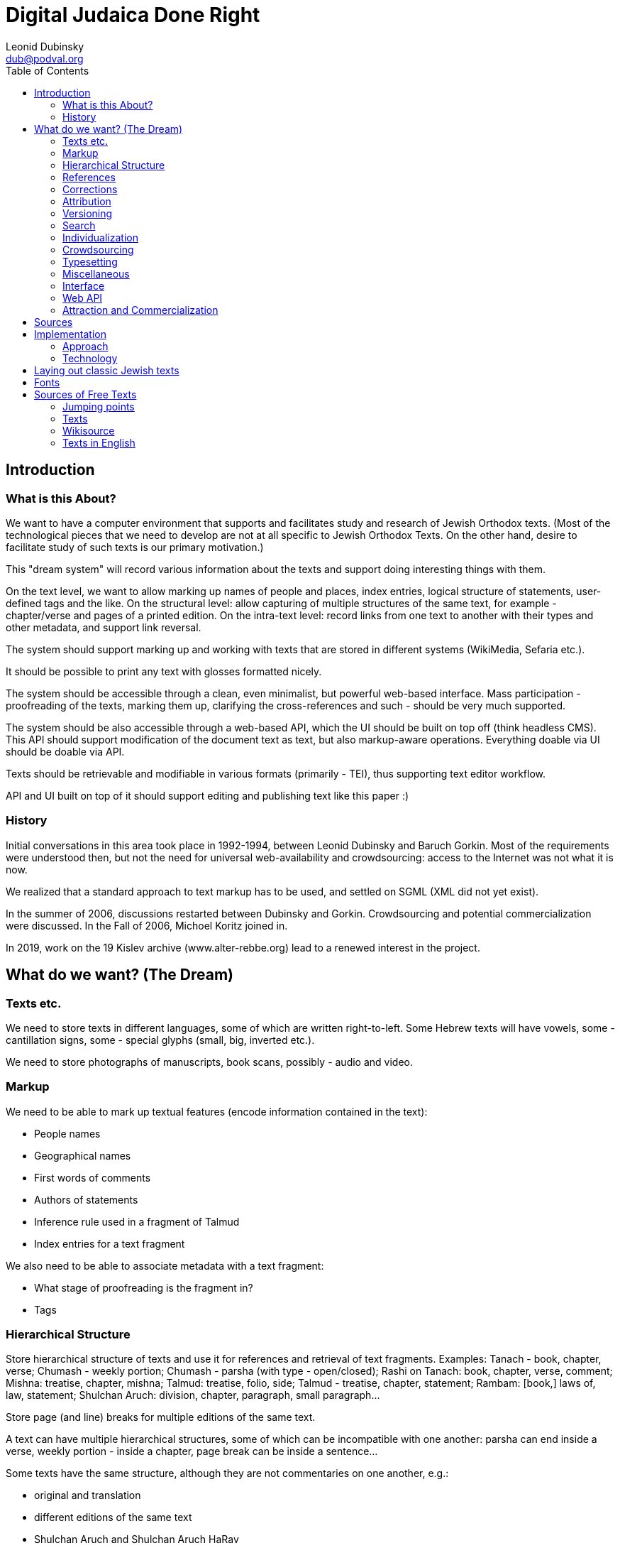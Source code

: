 = Digital Judaica Done Right
Leonid Dubinsky <dub@podval.org>
:doctype: article
:toc:

// converted from DocBook file docs/src/main/docBook/dream.xml
// which was renamed from      texts/src/main/docBook/dream.xml
// which was renamed from      dream-paper/src/main/docBook/dream.xml
// which was renamed from      papers/src/main/docBook/judaica.xml
// which was renamed from      judaica-paper/src/main/docBook/judaica.xml
// which was renamed from      paper/src/docbkx/judaica.xml

[#introduction]
== Introduction

=== What is this About?

We want to have a computer environment that supports and facilitates study and research of Jewish Orthodox texts.
(Most of the technological pieces that we need to develop are not at all specific to Jewish Orthodox Texts.
On the other hand, desire to facilitate study of such texts is our primary motivation.)

This "dream system" will record various information about the texts and support doing interesting things with them.

On the text level, we want to allow marking up names of people and places, index entries, logical structure of statements, user-defined tags and the like.
On the structural level: allow capturing of multiple structures of the same text, for example - chapter/verse and pages of a printed edition.
On the intra-text level:
record links from one text to another with their types and other metadata, and support link reversal.

The system should support marking up and working with texts that are stored in different systems (WikiMedia, Sefaria etc.).

It should be possible to print any text with glosses formatted nicely.

The system should be accessible through a clean, even minimalist, but powerful web-based interface.
Mass participation - proofreading of the texts, marking them up, clarifying the cross-references and such - should be very much supported.

The system should be also accessible through a web-based API, which the UI should be built on top off (think headless CMS).
This API should support modification of the document text as text, but also markup-aware operations.
Everything doable via UI should be doable via API.

Texts should be retrievable and modifiable in various formats (primarily - TEI), thus supporting text editor workflow.

API and UI built on top of it should support editing and publishing text like this paper :)

=== History

Initial conversations in this area took place in 1992-1994, between Leonid Dubinsky and Baruch Gorkin.
Most of the requirements were understood then, but not the need for universal web-availability and crowdsourcing: access to the Internet was not what it is now.

We realized that a standard approach to text markup has to be used, and settled on SGML (XML did not yet exist).

In the summer of 2006, discussions restarted between Dubinsky and Gorkin.
Crowdsourcing and potential commercialization were discussed.
In the Fall of 2006, Michoel Koritz joined in.

In 2019, work on the 19 Kislev archive (www.alter-rebbe.org) lead to a renewed interest in the project.

[#the-dream]
== What do we want? (The Dream)

=== Texts etc.

We need to store texts in different languages, some of which are written right-to-left.
Some Hebrew texts will have vowels, some - cantillation signs, some - special glyphs (small, big, inverted etc.).

We need to store photographs of manuscripts, book scans, possibly - audio and video.

=== Markup

We need to be able to mark up textual features (encode information contained in the text):

* People names
* Geographical names
* First words of comments
* Authors of statements
* Inference rule used in a fragment of Talmud
* Index entries for a text fragment

We also need to be able to associate metadata with a text fragment:

* What stage of proofreading is the fragment in?
* Tags

=== Hierarchical Structure

Store hierarchical structure of texts and use it for references and retrieval of text fragments.
Examples: Tanach - book, chapter, verse; Chumash - weekly portion; Chumash - parsha (with type - open/closed); Rashi on Tanach: book, chapter, verse, comment; Mishna: treatise, chapter, mishna; Talmud: treatise, folio, side; Talmud - treatise, chapter, statement; Rambam: [book,] laws of, law, statement; Shulchan Aruch: division, chapter, paragraph, small paragraph...

Store page (and line) breaks for multiple editions of the same text.

A text can have multiple hierarchical structures, some of which can be incompatible with one another: parsha can end inside a verse, weekly portion - inside a chapter, page break can be inside a sentence...

Some texts have the same structure, although they are not commentaries on one another, e.g.:

* original and translation
* different editions of the same text
* Shulchan Aruch and Shulchan Aruch HaRav

We need to be able to combine texts with the same structure - e.g., parallel translation.
Specific edition gets chosen based on the user preferences: language, presence of vowel points etc.

We need to be able to show differences between different editions of the same text - in a form of a text, with differences highlighted :).

=== References

Texts reference one another.
A reference links point or interval in one text with a point or an interval in another (or the same) text.

References can be external to the texts they link, e.g., parallel statements in Talmud or sources in Shulchan Aruch.

References can have different semantics, which we should store:

* one end comments on the other
* one end proves or illustrates the other
* one end transcribes or translates the other

References can have different "strengths".

References should be reversable: enumerate references that end in a given interval.

=== Corrections

Correction of one text by another is a specially-handled type of reference.

Texts can correct other texts (Rashi - Talmud) or themselves (Talmud - quotes from early sources).

Text can correct references (from Talmud to Tanach) and structure of another (break up of laws in Rambam).

=== Attribution

We need to store many versions ("editions") of the same text.
This includes typing-in, proofreading and corrections to the text by a user: that's an "edition" too.

We need to develop a theory of attribution for Talmud etc.: "A says in the name of B in the name of C", "two students of B say in accordance to B's views".
We should be able to retrieve a text "as seen through the eyes of A".

So: Chumash, Keter edition, according to Peter; ((Rambam through the eyes of Rosh) Romm edition) according to Paul.

Reference to a text that has different "editions" should be resolved in accordance with the user preferences: language, presence of vowels etc.

=== Versioning

We need to store the history of changes.

=== Search

A query language provided by the API should allow selection of a subset of texts and support text search that takes structure of texts, markup and grammar into account. e.g:

* by keywords
* all mentions of a city
* all statements by an author
* by language
* latest additions
* by groups of users
* close by the "crowd opinion"
* by "crowd rating"

See http://www.wisdom.weizmann.ac.il/~fraenkel/Papers/annot.ps[Information retrieval from annotated texts] by A.S. Fraenkel, S.T. Klein.
J.

=== Individualization

* Personal study program
* Daily study schedule with a list of what you "owe"
* Notebook - selections of text fragments via search of references.
Compounding.
Storage.
Printing.

=== Crowdsourcing

* Typing in of the texts
* Proofreading: Wikipedia, Wikisource, Distributed Proofreaders
* Marking the texts up
* Adding references
* Annotations
* New presentation styles (XProc/XQuery/XSLT)
* New printing styles

=== Typesetting

We need to be able to typeset a tree of interlinked texts.

=== Miscellaneous

* Integration with blogs etc.
* Discussion forums
* Digital libraries
* User levels: guest, registered, editor; "editor, make an editor"; reputation.
* Protection from sabotage: Wikipedia
* Registered domain name opentorah.org.
* Look into publishing an ODPS catalog.

=== Interface

Передвижение по текстам - горизонтальное и через таги (смысловое); поиск; выбор "фокуса": даф/сугъя; заметки: внести/просмотреть мои; недельная глава, последние и ближайшие шиурим, прошлые поиски юзера, последние поступления и т.д. От текста переход на соседние логические единицы текста, комментарии к нему (к выделенному юзером отрывку), поднятие к комментируемум им тексту, переводы и варианты.
Список просмотренных сегодня текстов. "рабочий стол": выбранные тексты и большой лист для записей юзера - план урока или хидуш (конспект проведенной работы).

Отец семейства хочет подготовить субботний разговор.
Мы помним его любимых комментаторов , ему они предложены на "столе", при желании он находит дополнительные материалы на "полке", вытаскивает понравившиеся на лист, возможно добавляет список вопросов для детей.
Текст и добавления идут в одном потоке

Подготовка драши к событию.
Юзер выбирает из списка (бар мицва, бат мицва, брит, сиюм ...) события, затем из другого списка - шиурим ему подходяшие (недельная глава, Тания, Рамбам, ближайшие праздники) и на основе этого выбора он получает набор текстов.

Kроме побора текстов в формате "форума" может понадобиться например снимок листа Гемары.

Для урока в ешиве тихонит учитель может захотеть добавить виде-аудиоматериалы и разные картинки.
(При обращени к внешним материалам надо продумать политику цензурирования, чтобы досов не спугнуть)

Презентации.

=== Web API

Everything doable using the interface should be doable using the Web API.

* Retrieval and modification via various protocols, primarily - HTTP (AtomPub, WebDav, XML-RPC?)
* Retrieval and modification in various formats, primarily - TEI.
* Add/change; add/change metadata.
* It should be possible to work with the text in a text editor.

=== Attraction and Commercialization

==== Guilt

Our system must become a part of Jewish culture.
A bochur that does not curate a folio of Talmud or a chapter of a rishon will be ostracized.
Nobody will deal with a publisher that did not gift us 10 electronic texts.
All sponsors will be ours: we are visible across the world.
We will be the place to perform a commandment of writing the Scroll, give haskomos, print hiddushim (like the physicists do in arXivе).
And to leave a memory of yourself or other people.

==== Graduated paid services

Additional services for money: quality printing, access to the "super-proofread" texts.

Access based on the purchase of the print book.

==== Google

They can host and pay for this - but looks like they already did Sefaria :)

[bibliography]
[#bibliography-sources]
== Sources

* [[[Fraenkel97]]] The Responsa storage and retrieval system-whither?.
Aviezri Fraenkel. 1997.
http://www.wisdom.weizmann.ac.il/~fraenkel/Papers/trs.ps http://www.wisdom.weizmann.ac.il/~fraenkel/Papers/pha.ps[]
* [[[Ontology]]] Ontology is overrated.
Clay Shirky. 2005. http://www.shirky.com/writings/ontology_overrated.html[]
* [[[DPR]]] Distributed Proofreaders. http://www.pgdp.net/c/default.php[]
* [[[TEI]]] TEI. http://www.tei-c.org/release/doc/tei-p5-doc/html[]
* [[[eXist]]] eXist XML database. http://exist.sourceforge.net[]
* [[[Stylus]]] Stylus Studio. http://www.stylusstudio.com[]
* [[[xmlspy]]] ALTOVA xmlspy. http://www.altova.com[]
* [[[oXygen]]] oXygen. http://www.oxygenxml.com[]
* [[[editix]]] editix. http://www.editix.com[]
* [[[Unicode]]] Unicode. http://www.unicode.org[]
* [[[TML]]] Theological Markup Language. http://www.ccel.org/ThML/ThML1.04.htm[]
* [[[TanakhML]]] Tanakh ML. http://tanakhml2.alacartejava.net/cocoon/tanakhml/index.htm[]
* [[[OSIS]]] Open Scripture Information Standard. http://en.wikipedia.org/wiki/Open_Scripture_Information_Standard[]
* [[[NoNew]]] No new XML languages. http://www.tbray.org/ongoing/When/200x/2006/01/08/No-New-XML-Languages[]
* [[[nrsi]]] http://scripts.sil.org/cms/scripts/page.php?site_id=nrsi&amp;item_id=XSEM[]
* [[[Chabad]]]http://books.chabadlibrary.org/default.aspx[]

[#implementation]
== Implementation

=== Approach

==== О стандартах

Если есть стандарт, то ясно, что лучше использовать его, чем своё, доморощенное.
Выгода от этого понятна: стандарт поддерживается всеми (или многими), а доморощенное - никем; программы, понимающие стандарт, используются широко и отлажены лучше, чем будут отлажены доморощенные (которые ещё и писать придется); люди про стандарт слышали и знают, как с ним работать и т.д. Но главное - сам стандарт, будучи результатом чудовищного количества труда специалистов, как правило "отлажен" лучше, чем любая частная разработка.

Бывает, что стандарт "не прижился".
Тогда многие из выгод от его использования пропадают.
Но если в какой-то области есть "прижившийся" стандарт, понятно, что игнорировать его очень глупо.
Несмотря на то, что из-за "комитетности" разработки многих стандартов в них случаются компромисы, а из-за длительности процесса стандартизации "последнее слово" в них может быть и не отражено.

==== Тексты на разных языках, справа на лево, с кантиляцией...

Ясно, что тексты должны храниться в Unicode.
Придумывать свою кодировку неразумно.

Ясно, что тексты должны храниться в XMLе, несмотря на то, что он не рассчитан на представление нескольких структур одного текста (см. ниже).
Тем не менее, придумывать свой, "улучшенный" XML неразумно.

==== TEI

Один из авторов XMLа, Тим Брай, велит не изобретать своих форматов XMLа, а воспользоваться одним из пяти "основных".
В области представления в XMLе "гуманитарных" (извините за выражение) текстов есть стандарт (не включённый Браем в число "основных"): рекомендации TEI (Инициатива Кодировки Текстов).
Долгие годы его разработку возглавлял другой из авторов XMLа - Майкл Сперберг-Маккуин.
Ясно, что надо им воспользоваться.

(С другой стороны, хорошо бы понять, почему многие им не пользуются или пользуются лишь частично: Theological Markup Language, TanakhML, Open Scripture, Project Gutenberg.)

==== Особые буквы

В наших текстах могут быть особые буквы.
В TEI вопросами кодировки особых букв занималась специальная рабочая группа.
Им посвящена глава рекомендаций.

==== Аннотации

Аннотации - место, имя ... - в TEI есть.

==== Перекрывающиеся структуры

Наши тексты могут иметь несколько перекрывающихся иерархических структур.
Причем это касается не только Танаха или текстов с многими изданиями и границами страниц.
Один из фундаментальных вопросов, на которые должно уметь отвечать наше текстохранилище, это "какие тексты ссылаются на данный".
Ответ на такой вопрос видится мне как интересующий нас текст в который добавлены "обратные" ссылки на тексты, на него ссылающиеся.
Но "концы" ссылок - которые теперь стали "началами" обратных ссылок - это фрагменты нашего текста, и они запросто могут перекрываться.

Какое-нибудь решение этой проблемы можно придумать не сходя с места.
Возможно, даже несколько.
Но продумать их во всех деталях, попробовать на практике, сравнить и т.д. займёт годы.
Люди, занимающиеся TEI, их уже потратили, уделили этому вопросу главу Рекомендаций, организовали рабочую группу, и продолжают тратить.

==== Справа на лево XXX програмный интерфейс?

Наши тексты пишутся в основном на иврите, арамейском и идише - справа на лево.
Таги TEI (и всех известных мне XML-форматов) пишутся по-английски и, естественно, слева на право.
Хорошо известно как представить двунаправленный документ в XHTMLе так, чтобы все шло в нужную сторону, и чтобы при этом не использовались невидимые символы Unicodа, меняющие направление текста.
Нам, однако, надо облегчить редактирование наших текстов в текстовом редакторе (возможно, понимающем XML).
Если таги пишутся не в том направлении, что текст, такое редактирование практически, на мой взгляд, нереально.
А без использования невидимых символов изменения направления - невозможно.

Упражнение: используя ваш любимый редактор, введите таги посука &lt;verse&gt;
и &lt;/verse&gt;, а потом напечатайте между ними посук на иврите.
Не столкнулись ли вы с неожиданностями?
Например, не меняется ли направление текста когда вы вводите пробел рядом с угловой скобкой обрамляющей таг?
Не вводятся ли при этом слова в обратном порядке?
К какому слову посука ближе отркывающий таг - к первому или к последнему?

Я не уверен, что если сами таги будут на иврите, то все проблемы ввода текста исчезнут - но я уверен, что хуже не станет.
Есть ещё одна причина хотеть, чтобы таги были на иврите: многие наши потребители и участники английского не знают, и даже в пределах набора тагов TEI узнавать его не захотят - и я их понимаю.
Было бы неправильно лишить возможности серьёзной обтаговки именно тех, кто на неё больше всех способен.
А серьёзная обтаговка возможна только в текстовом редакторе: не только потому, что часто это удобнее, чем всевозможные web-интерфейсы, но и потому, что web-интерфейса, поддерживающего все таги TEI нам не написать.
А в серьёзной работе очень многие из них нужны.

Казалось бы, если таги в наших текстах будут на иврите, то это уже не TEI?
Не тут то было!
TEIвцы начали работать над интернализацией: хотят сделать свою штуковину доступной неанглоязычным.
Вообще, у них в последней версии - P5 - пользователь может адаптировать схему, которую генерирует программа ROMA, на свою ситуацию.

В любом случае, мы можем хранить тексты в TEI, но позволять доставать их в другом формате, менять и засовывать обратно.
Многие так и делают.
Так мы можем, например, ввести структурные таги, более уместные в конкретных текстах, чем довольно общие структурные таги TEI.

==== Ссылки

Наибольшее беспокойство у меня вызывают ссылки.
Они в TEI могут оказаться недостаточно мощными и гибкими.
Нам, похоже, просто XLink (XPointer?) не подойдёт: надо посмотреть на Topic Maps и RDF.

==== Редакторы XMLа

Наш web-интерфейс должен поддерживать довольно серьёзное редактирование документов на XML.
Редакторы такого рода существуют.
Однако, как ни крути, а надо мочь редактировать наши тексты (XML, TEI) в нормальном редакторе тоже.

=== Technology

==== Связаные разработки

Sefaria, OtzarHaHocmo

==== XML Databases

It is possible to store the texts as XML files in the file system and use XSLT (as implemented by Saxon) to select requested pieces and transform them into presentation form.
Indeed, I'll have a copy of all the texts in simple XML files anyway, since I need to check the texts into a revision-control system.

It seems likely, though, that I'll need to store the texts (also) in an XML database.
Here are some requirements that make me think so:

* Access parts of documents in response to a query
* Fetch fragments of the documents referenced from a given one
* Find documents referencing a given one (link reversal)
* Full text search

Only first of these requirements can realistically be satisfied without some indexes.
On the other hand, only first two are trivially satisfied by an XML database (like Exist).
Integration between Lucene text indexing package and Exist needs to be looked into.
As for link reversal, we'll probably have to write the indexer and accessor ourselves...

It is clear that a query language to be used is http://isbn.nu/0321180607[XQuery].
It is a nice, functional, non-statically-typed language, that have recently acquired update and text search capabilities.
(XXX)

TEIвцы тоже согласны, что надо пользоваться XMLьными базами данных и XQuery
[18].

Информацию о различных XMLьных базах данных приводит http://www.rpbourret.com/[Bourret].
Некоторые бесплатные базы данных для XMLа:

* http://exist-db.org/[eXist]
* http://www.sleepycat.com/products/bdbxml.html[Berkeley DB XML]
* http://modis.ispras.ru/sedna/index.htm[Sedna]
* http://www.eecs.umich.edu/db/timber[Timber]
* http://xqzone.marklogic.com/[MarkLogic]
* http://lucene.apache.org/[Lucene]

==== XQuery

Some use XQuery as the (almost) only implementation language for the application (e.g., AtomicWiki).
XQuery *is* a functional language.
But XQuery does not have static typesystem or exception processing.
I will use Scala as my main implementation language, and XQJ to access XQuery/XSLT processors.

==== XML and Java

There are APIs for

* parsing: javax.xml.parsers
* XSLT: javax.xml.transform
* XPath: javax.xml.xpath
* XQuery (XQJ): java.xml.query

javax.xml.xpath only supports XPath version 1

It seems that I can do pipelines using XQJ.

==== XML Pipelines

* http://cocoon.apache.org/[Cocoon]
* http://moinmo.in/FeatureRequests/PipelineArchitecture[Pipelines]
* XProc
* http://fgeorges.blogspot.com/2008/10/poor-mans-calabash-integeration-into.html[Calabash]

Пока что я обнаружил только две системы текстохранилищ ориентированных на TEI:
Versioning Machine http://mith2.umd.edu/products/ver-mach[Versioning Machine] и http://teipublisher.sourceforge.net/docs/index.php[&lt;teiPublisher&gt;].
Обе делали одни и те же люди - http://www.greenstone.org/cgi-bin/library[Susan
Schreibman] и Amit Kumar, и обе заглохли.
Вторая даже использовала eXist.

Нам надо хранить не только сам документ, но и историю его изменений: кто, когда и что.
Это даёт возможность вернуться к любому состоянию, посмотреть историю, заблокировать слишком быстрое изменение текста и т.д. Дя этого надо прирастить к базе данных готовую version control system (XXX не очевидно), а именно - GIT.

К текстохранилищу должен быть доступ через сетевые протоколы, а не только через web-интерфейс.

==== Look Into

AtomPub, WebDav, REST, XML-RPC, XML:DB, GIT, Atom, RSS, Citizendium, Annotea, Collate/Anastasia, XForms

==== URLs

XPointer in the URI, not in the fragment!
No delimiters, just URI parts - which can be implicit (not "chapter=3", but "chapters/3", or just "3")!
Editions in the URI ("Chumash/boston+toronto/Genesis")!
Metadata ("about"), raw XML etc.
- in the URI, not as query parameter ("Genesis/about", "chaters/1/raw")!
More URI promotion: natural references ("Genesis/2:1", "Genesis 2:1")!
Intervals ("Genesis/2:1-3")!
Concatenation ("Genesis/2:1-3;5") probably shouldn't be done through URIs!

Books URIs:

/books/Tanach/editions/.../[parts/.../]books/.../[weeks/...]/chapters/.../verses/...

editions: a | a+b (side-by-side) | a-b (differences)

parts: Torah | Neviim | Ksuvim

books: Genesis | Ionah | ... (appropriate for part if present)

weeks: Genesis | Noah | ...

chapters: n | m-n

verses: n | m-n (can be present only if one chapter is selected)

Alternative names may be used.

URL may be truncated.

Parts of the URL may be implied - and need to be derived.

==== Metadata

Metadata is used to:

* guide navigation
* provide listings and names
* create classifications (links)
* stitch together data directories
* store application-specific metadata

Some of the data in it has to be duplicated in the text document (for self-containment, *and* for non-position-based navigation).

We need to be able to handle things like "Chumash/books/Genesis/weeks" and "Chumash/weeks" with one metadata document...

Locators for the navigational steps can be: - subdirectory/file - element XPATH - milestone XPATH

1) I need to be able to provide a list of selectors (book name/ chapter number/ verse number etc.) on any level.

2) A selector can have multiple names, which I do not want to duplicate (and maintain) in each edition of the text.
So, selector names have to be part of the metadata.

3) A text can have multiple structures.They are important for the metadata also.
Restructuring of the text is done by XSLT.
It seems logical to use the same for the restructuring of the metadata.

It follows that the metadata needs to be processable as XML (and have format similar to the texts).
Do I also need it to be processable (in part) as Java objects (using JAXB) - is not clear.

We are going to use milestones [?] to represent multiple structures.

[source, xml]
----
<book n="Genesis">
  <chapter n="1">
      <week n="Genesis" milestone="begin"/>
      <paragraph type="open" milestone="begin"/>
      <verse n="1">
      ....
      </verse>
  </chapter>
  ...
  <chapter n="6">
      <verse n="1">
      ...
      <week n="Noach" milestone="begin"/>
      <verse n="..">
      ...
  </chapter>
</book>
----

==== Tanach Markup

What are the TEI-appropriate tags for Tanach?How do we represent the paragraph in the middle of the verse?

Super-Wiki

Wiki with multiple formats =>; function reversal (TEI->;HTML; edit; back)...

Wiki page rename and links correction - if the wiki itself is in an XML database (AtomicWiki) *with* our link-reversal index, wouldn't it be easier?
History will be kept by the revision-control system...

Navigation:

* expand/contract viewport
* move viewport
* switch to a different structure preserving focus (from "lesson" to "chapter" in Tanya, for instance)
* switch to a different edition / look around at editions

==== Notes

http://comments.gmane.org/gmane.text.tei.general/7031[crowd-sourcing TEI files]

Web-based IDE with WebDAV's versioning

==== BUGS

Upstream:

* http://sourceforge.net/tracker/index.php?func=detail&amp;aid=2056090&amp;group_id=17691&amp;atid=117691[] exist resolve-url
* http://xmlroff.org/ticket/131[] xmlroff tables (fixed)

Sebastian:

* File a bug against FO stylesheets (title, table of contents).
* File a bug about reference shape consistency.
* File a bug about use of @name for reference.

Saxon, Tomcat and relative URIs for the stylesheets.
XQuery Server Pages (and eXist).

space before a word that has read/write annotations (Psalm 60)

Styles of biblio references.

Google SSO.
GData.
RSS/Atom - second edition?
Hacking...?

Start working on XSLT: Genesis -> FO

leningrad-import:

* remove stylesheet link
* add TEI P5 All declaration; namespace(s)
* makaf

XProc

Discussions as text.

Convince CiteULike to make their XHTML really XHTML, or at least - well-formed XML.
Better - parse RIS.

[#laying-out]
== Laying out classic Jewish texts

It is natural for a user, after researching with our system, to desire to print selected texts and fragments for personal - or group - study away from a computer.
Such printouts are one-use artifacts.
It is clear that ability to produce such printouts must be present in the system from the beginning.
The question is: how good the typographically does it need to be?

We need to format a tree of texts: main one, commentaries of it, commentaries on commentaries etc.
It is known about each piece of commentaries what is it commenting on.
All the font metrics are also known: glyph sizes, what is hanging how low and what is sticking up and how high.
Result needs to be readable and (is it a separate requirement?) beatyfull.

To format "like in a book", we need to optimize the following contradicting constraints (the list is probably incomplete):

* the page must be fully covered with print
* comment must start on the same page where what it comments on is
* comment must end on the page it started

Koritz says that we do not need to print books, but "leaflets" instead: text with comments that fit on one page.
In the "forum format", whatever that means.

Gorkin says that printing "like in the book" of the multi-layered text is extremely challenging typographically, and thus very interesting, but design of the overall interface of the system is even more interesting - and difficult.
And more importants.
Also, what exactly are the requirements for the printing facility, and what is their order of importance, will become clear only in the process of using the system.
So, initially printing needs to be acceptable, but primitive - we do not have resources to do fancy stuff from the beginning.

Dubinsky says that the format that will "grow" from the use of the system, will turn out to be a familiar to us all format "like in the book", or so close to it, that a solution for one will fit the other; that good leaflet is not easier to print than a book; and that ability to print familiar "book-like" format is neccessary for the psychological comfort of the users.
But he also agrees that features and interface of the system are more important.

Thus, everybody agrees that initial printing facility will be "primitive".
Gorkin does not want to expend any effort to even find out how primitive.
Dubinsky would like to see something acceptable.
Nothing of the sort has been found so far.
XSL-FO [7] is insufficiently expressive for our problem - even version 1.1, it seems.

Beyond Pretty-Printing: http://lambda-the-ultimate.org/node/2419[Galley] Concepts in Document Formatting Combinators

http://www.it.usyd.edu.au/~jeff/nonpareil/[Nonpareil]

http://www.lowagie.com/iText/[iText]

http://www.w3.org/TR/2008/WD-xslfo20-req-20080326/[XSL-FO 2.0 Requirements]

[#fonts]
== Fonts

http://www.sbl-site.org/educational/BiblicalFonts_SBLHebrew.aspx[SBL font] is needed for viewing Tanach.

[#free-texts]
== Sources of Free Texts

=== Jumping points

* https://en.wikipedia.org/wiki/Open_Source_Judaism[OpenSource Judaism]
* https://library.alhatorah.org[allhatorah]
* Wikipedia http://en.wikipedia.org/wiki/Torah_database[Torah database] - done
* Wikisource http://he.wikisource.org/wiki/%D7%90%D7%A8%D7%95%D7%9F_%D7%94%D7%A1%D7%A4%D7%A8%D7%99%D7%9D_%D7%94%D7%99%D7%94%D7%95%D7%93%D7%99[Judaica Bookshelf]
* http://psychomystic.blogspot.com/search/label/Torah%20Online%20Links%20Database[psychomystic] links - done - closed access
* http://chabadlibrary.org/books/[Chabad Library]
* http://www.sichoskodesh.com/[Sichos Kodesh] - empty
* http://www.otzar770.com/[Otzar 770]
* http://www.hebrewbooks.org/[hebrewbooks.org]
* http://www.chabadlibrarybooks.com[chabadlibrarybooks.com]
* http://www.seforimonline.org/[Seforim Online]
* http://www.hebrew.grimoar.cz/[Grimoar] - Kabbalah
* http://www.jewishcontent.org/[jewishcontent.org] - for PDAs
* http://www.torahtexts.org/[Torah Texts]
* http://chassidus.ru/rambam/index.php[chassidus.ru] - broken
* http://www.halachabrura.org/alephlink.htm[Halacha Brura]
* http://www.jnul.huji.ac.il/dl/books/html/bk_sub.htm[Digitized Book Repository (JNUL)] - broken
* http://www.otzar.org/otzaren/indexeng.asp[Otzar HaHochma]

=== Texts

* http://www.tanach.us/Tanach.xml[Tanach (Leningrad Codex)]
* http://chaver.com/Mishnah/TheMishnah.htm[Mishna]
* http://cal1.cn.huc.edu/index.htm[Targumim]
* http://www.tsel.org/torah/midrashraba/index.html[Midrash Raba]
* http://www.tsel.org/torah/tanhuma/index.html[Midrash Tanhuma]
* http://www.tsel.org/torah/yalkutsh/index.html[Yalkut Shimoni]
* http://www.tsel.org/torah/avotrnatan/index.html[Ovos DeRabi Noson]
* http://www.daat.ac.il/daat/mahshevt/kitsur/tohen.htm[Sefer HaHareidim]

=== Wikisource

and http://he.wikisource.org/wiki/%D7%A9%D7%99%D7%97%D7%AA_%D7%95%D7%99%D7%A7%D7%99%D7%98%D7%A7%D7%A1%D7%98:%D7%95%D7%99%D7%A7%D7%99%D7%98%D7%A7%D7%A1%D7%98_%D7%95%D7%9E%D7%9B%D7%95%D7%9F_%D7%9E%D7%9E%D7%A8%D7%90[Mechon Mamre]

Tanach, Mikraot Gdolot, Targumim, Mishna, Tosefta, Masechtos Ktanos, Mechilta, Sifro, Sifri, Midrash Rabba, Talmud Bavli, Talmud Yerushalmi, Rif, Rambam, Tur, Shulchan Oruch, Kitzur, Oruch HaShulchan, Shulchan Oruch HaRav, Siddur Tora Or

=== Texts in English

* Babylonian Talmud: http://www.come-and-hear.com/talmud/index.html[Soncino], http://www.sacred-texts.com/jud/talmud.htm[Rodkinson]

* http://www.sacred-texts.com/jud/gfp/index.htm[The Guide for the Perplexed]

* http://www.torah.org/advanced/shulchan-aruch/[Shulchan Aruch]

